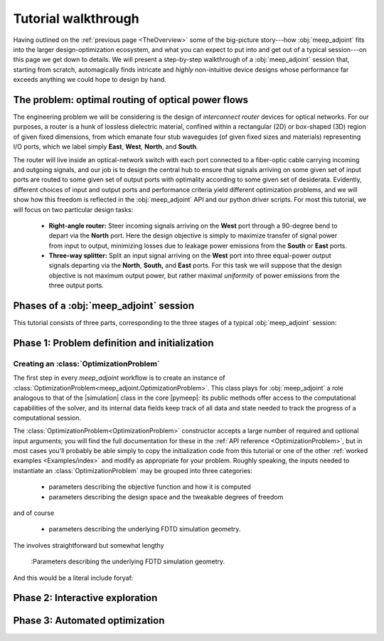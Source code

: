 ********************************************************************************
Tutorial walkthrough
********************************************************************************

Having outlined on the :ref:`previous page <TheOverview>` some of the
big-picture story---how :obj:`meep_adjoint` fits into the larger
design-optimization ecosystem, and what you can expect to put into and
get out of a typical session---on this page we get down to details.
We will present a step-by-step walkthrough of a :obj:`meep_adjoint` session
that, starting from scratch, automagically finds intricate and *highly*
non-intuitive device designs whose performance far exceeds anything we
could hope to design by hand.


======================================================================
The problem: optimal routing of optical power flows
======================================================================
The engineering problem we will be considering is the design of
*interconnect router* devices for optical networks. For our purposes,
a router is a hunk of lossless dielectric material, confined within
a rectangular (2D) or box-shaped (3D) region of given fixed dimensions,
from which emanate four stub waveguides (of given fixed sizes and materials)
representing I/O ports, which we label simply **East**, **West**, **North**, and
**South**.

The router will live inside an optical-network switch with
each port connected to a fiber-optic cable carrying incoming and outgoing
signals, and our job is to design the central hub to ensure that signals
arriving on some given set of input ports are routed to some given set
of output ports with optimality according to some given set of
desiderata. Evidently, different choices of input and output ports
and performance criteria yield different optimization problems, and we will
show how this freedom is reflected in the :obj:`meep_adjoint` API and
our python driver scripts. For most this tutorial, we will focus
on two particular design tasks:


    * **Right-angle router:** Steer incoming signals arriving on the **West**
      port through a 90-degree bend to depart via the **North** port.
      Here the design objective is simply to maximize transfer of signal
      power from input to output, minimizing losses due to leakage power
      emissions from the  **South** or **East** ports.


    * **Three-way splitter:** Split an input signal arriving on the **West**
      port into three equal-power output signals departing via the
      **North**, **South,** and **East** ports. For this task
      we will suppose that the design objective is not maximum
      output power, but rather maximal *uniformity* of power
      emissions from the three output ports.


======================================================================
Phases of a :obj:`meep_adjoint` session
======================================================================
This tutorial consists of three parts, corresponding to the three
stages of a typical :obj:`meep_adjoint` session:


    .. glossary::


        :ref:`1. Initialization <Phase1>`: *Defining the problem and initializing the solver*


           The first step is to identify all of the
           :ref:`ingredients needed to define our design-optimization problem <OptProbIngredients>`
           and communicate them to :obj:`meep_adjoint` in the form of
           arguments passed to the :class:`OptimizationProblem` constructor.
           The class instance we get back will furnish the
           portal through which we access :obj:`meep_adjoint` functionality
           and the database that tracks the evolution of our design
           and its performance.

           The initialization phase also typically involves setting appropriate
           customized values for the many :ref:`configuration options </Customization/index>`
           affecting the behavior of :obj:`meep_adjoint`.


           |br|




        :ref:`2. Interactive exploration <Phase2>`: *Single-point calculations and visualization*

           Before initiating a lengthy, opaque machine-driven
           design iteration, we will first do some *human*-driven
           poking and prodding to kick the tires of our
           :class:`OptimizationProblem`---both to make sure we defined the
           problem correctly, and also to get a feel for how challenging
           it seems, which will inform our choice of convergence criteria
           and other parameter settings for the automated phase.
           More specifically, in this phase we will invoke
           :obj:`meep_adjoint` API routines to do the following:


               A. update the design function :math:`\epsilon^\text{des}(\mathbf{x})`---that is,
                  move to a new point :math:`\boldsymbol{\beta}`
                  in design space

               B. numerically evaluate the objective-function value :math:`f^\text{obj}(\boldsymbol{\beta})`
                  at the current design point

               C. numerically evaluate the objective-function *gradient* :math:`\boldsymbol{\nabla} f^\text{obj}`
                  at the current design point


               D. produce graphical visualizations of both the device geometry---showing
                  the spatially-varying permittivity distribution of the current design---and
                  the results of the :codename:`meep` calculations of the previous two
                  items, showing the spatial configuration of electromagnetic fields produced
                  by the current iteration of the device design.


           Because steps B, C, and D here are executed with the device design held fixed
           at a single point in design space, we refer to them as static or *single-point*
           operations, to be distinguished from the dynamic multi-point trajectory through
           design space traversed by the automated design optimization of the following stage.

           Of course, of all the single-point tests we might run in our interactive investigation,
           perhaps the most useful is

               E. *check* the adjoint calculation of step C above
                  by slightly displacing the design point in the direction
                  of the gradient reported by :obj:`meep_adjoint` and
                  confirming that this does, in fact, improve the value
                  of the objective function---that is, compute
                  :math:`f^\text{obj}\Big(\boldsymbol{\beta} + \alpha\boldsymbol{\nabla} f\Big)`
                  (with :math:`\alpha\sim 10^{-2}` a small scalar value)
                  and verify that it is an improvement over the result of step B above.


           |br|


        :ref:`3. Automation <Phase3>`: *Machine-driven iterative design optimization*

           Once we've confirmed that our problem setup is correct
           and acquired some feel for how it behaves in practice,
           we'll be ready to hand it off to a numerical optimizer
           and hope for the best. As we will demonstrate, the easiest way
           to proceed here is
           to invoke the simple built-in gradient-descent optimizer
           provided by :obj:`meep_adjoint`---which, we will see, is
           more than adequate to yield excellent results for the
           specific problems addressed in this tutorial---but we will also
           show how, with only slightly more effort, you can
           use your favorite external gradient-based optimization package
           instead.


.. _Phase1:

==================================================
Phase 1: Problem definition and initialization
==================================================

--------------------------------------------------
Creating an :class:`OptimizationProblem`
--------------------------------------------------

The first step in every `meep_adjoint` workflow is
to create an instance of :class:`OptimizationProblem<meep_adjoint.OptimizationProblem>`.
This class plays for :obj:`meep_adjoint` a role
analogous to that of the |simulation| class in the core |pymeep|:
its public methods offer access to the computational
capabilities of the solver, and its internal data fields
keep track of all data and state needed to track the
progress of a computational session.

The :class:`OptimizationProblem<OptimizationProblem>` constructor accepts a
large number of required and optional input arguments; you will find the full
documentation for these in the :ref:`API reference <OptimizationProblem>`,
but in most cases you'll probably be able simply to copy the initialization 
code from this tutorial
or one of the other :ref:`worked examples <Examples/index>` and modify as appropriate
for your problem.
Roughly speaking, the inputs needed to instantiate an :class:`OptimizationProblem`
may be grouped into three categories:

    * parameters describing the objective function and how it is computed

    * parameters describing the design space and the tweakable degrees of freedom

and of course

    * parameters describing the underlying FDTD simulation geometry.

The 
involves straightforward but somewhat lengthy


    :Parameters describing the underlying FDTD simulation geometry.




.. code-block:: python
   :linenos:
   :emphasize-lines: 3,5
   :caption: this.py
   :name: this-py

   print 'Explicit is better than implicit.'


And this would be a literal include foryaf:


.. _Phase2:

==================================================
Phase 2: Interactive exploration
==================================================


.. _Phase3:

==================================================
Phase 3: Automated optimization
==================================================
